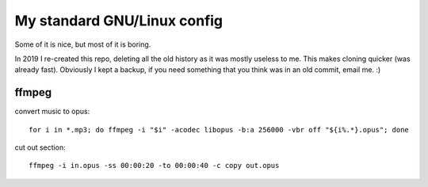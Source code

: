 My standard GNU/Linux config
============================

Some of it is nice, but most of it is boring.

In 2019 I re-created this repo, deleting all the old history as it was mostly
useless to me. This makes cloning quicker (was already fast).  Obviously I kept
a backup, if you need something that you think was in an old commit, email
me. :)

ffmpeg
------

convert music to opus:

::

   for i in *.mp3; do ffmpeg -i "$i" -acodec libopus -b:a 256000 -vbr off "${i%.*}.opus"; done

cut out section:

::

   ffmpeg -i in.opus -ss 00:00:20 -to 00:00:40 -c copy out.opus
